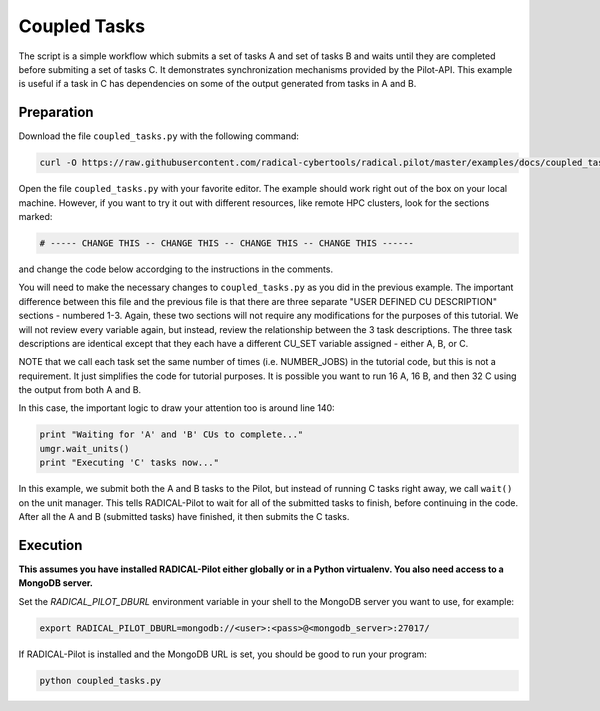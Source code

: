 .. _chapter_tutorial_coupled_tasks:

*************
Coupled Tasks
*************

The script is a simple workflow which submits a set of tasks A and set of tasks B
and waits until they are completed before submiting a set of tasks C. It
demonstrates synchronization mechanisms provided by the Pilot-API. This example
is useful if a task in C has dependencies on some of the output generated
from tasks in A and B.

------------
Preparation
------------

Download the file ``coupled_tasks.py`` with the following command:

.. code-block:: bash

    curl -O https://raw.githubusercontent.com/radical-cybertools/radical.pilot/master/examples/docs/coupled_tasks.py

Open the file ``coupled_tasks.py`` with your favorite editor. The example should 
work right out of the box on your local machine. However, if you want to try it
out with different resources, like remote HPC clusters, look for the sections 
marked: 

.. code-block:: python

        # ----- CHANGE THIS -- CHANGE THIS -- CHANGE THIS -- CHANGE THIS ------

and change the code below accordging to the instructions in the comments.

You will need to make the necessary changes to ``coupled_tasks.py`` as you did
in the previous example.  The important difference between this file and the
previous file is that there are three separate "USER DEFINED CU DESCRIPTION"
sections - numbered 1-3. Again, these two sections will not require any
modifications for the purposes of this tutorial. We will not review every
variable again, but instead, review the relationship between the 3 task
descriptions. The three task descriptions are identical except that they each
have a different CU_SET variable assigned - either A, B, or C. 

NOTE that we call each task set the same number of times (i.e. NUMBER_JOBS) in
the tutorial code, but this is not a requirement. It just simplifies the code
for tutorial purposes. It is possible you want to run 16 A, 16 B, and then 32
C using the output from both A and B. 

In this case, the important logic to draw your attention too is around line 140:

.. code-block:: python

        print "Waiting for 'A' and 'B' CUs to complete..."
        umgr.wait_units()
        print "Executing 'C' tasks now..."

In this example, we submit both the A and B tasks to the Pilot, but instead of
running C tasks right away, we call ``wait()`` on the unit manager.  This tells
RADICAL-Pilot to wait for all of the submitted tasks to finish, before continuing in
the code. After all the A and B (submitted tasks) have finished, it then submits
the C tasks. 

----------
Execution
----------

**This assumes you have installed RADICAL-Pilot either globally or in a 
Python virtualenv. You also need access to a MongoDB server.**

Set the `RADICAL_PILOT_DBURL` environment variable in your shell to the 
MongoDB server you want to use, for example:

.. code-block:: bash
        
        export RADICAL_PILOT_DBURL=mongodb://<user>:<pass>@<mongodb_server>:27017/


If RADICAL-Pilot is installed and the MongoDB URL is set, you should be good
to run your program: 

.. code-block:: bash

    python coupled_tasks.py
